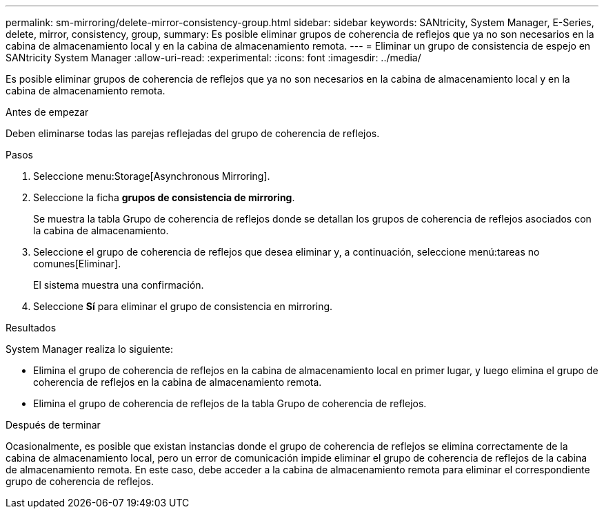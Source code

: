 ---
permalink: sm-mirroring/delete-mirror-consistency-group.html 
sidebar: sidebar 
keywords: SANtricity, System Manager, E-Series, delete, mirror, consistency, group, 
summary: Es posible eliminar grupos de coherencia de reflejos que ya no son necesarios en la cabina de almacenamiento local y en la cabina de almacenamiento remota. 
---
= Eliminar un grupo de consistencia de espejo en SANtricity System Manager
:allow-uri-read: 
:experimental: 
:icons: font
:imagesdir: ../media/


[role="lead"]
Es posible eliminar grupos de coherencia de reflejos que ya no son necesarios en la cabina de almacenamiento local y en la cabina de almacenamiento remota.

.Antes de empezar
Deben eliminarse todas las parejas reflejadas del grupo de coherencia de reflejos.

.Pasos
. Seleccione menu:Storage[Asynchronous Mirroring].
. Seleccione la ficha *grupos de consistencia de mirroring*.
+
Se muestra la tabla Grupo de coherencia de reflejos donde se detallan los grupos de coherencia de reflejos asociados con la cabina de almacenamiento.

. Seleccione el grupo de coherencia de reflejos que desea eliminar y, a continuación, seleccione menú:tareas no comunes[Eliminar].
+
El sistema muestra una confirmación.

. Seleccione *Sí* para eliminar el grupo de consistencia en mirroring.


.Resultados
System Manager realiza lo siguiente:

* Elimina el grupo de coherencia de reflejos en la cabina de almacenamiento local en primer lugar, y luego elimina el grupo de coherencia de reflejos en la cabina de almacenamiento remota.
* Elimina el grupo de coherencia de reflejos de la tabla Grupo de coherencia de reflejos.


.Después de terminar
Ocasionalmente, es posible que existan instancias donde el grupo de coherencia de reflejos se elimina correctamente de la cabina de almacenamiento local, pero un error de comunicación impide eliminar el grupo de coherencia de reflejos de la cabina de almacenamiento remota. En este caso, debe acceder a la cabina de almacenamiento remota para eliminar el correspondiente grupo de coherencia de reflejos.
